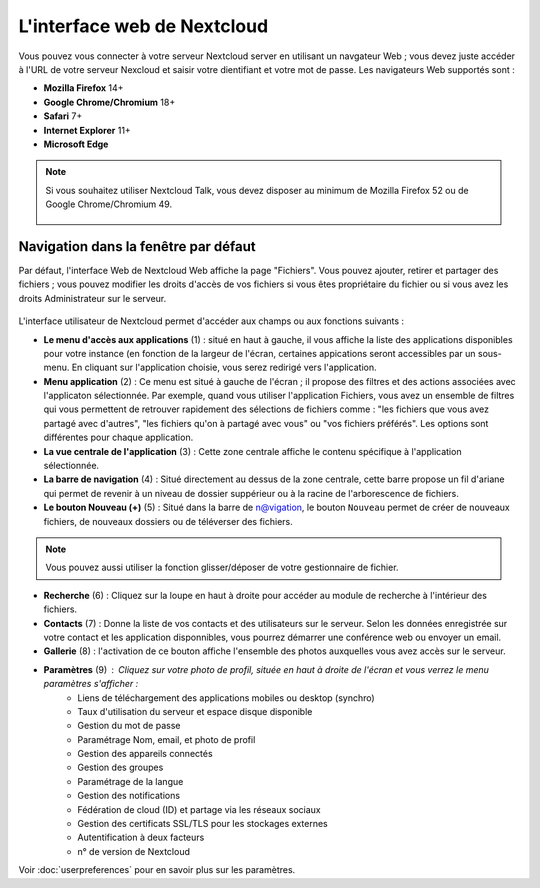 ============================
L'interface web de Nextcloud
============================

Vous pouvez vous connecter à votre serveur Nextcloud server en utilisant un navgateur Web ; 
vous devez juste accéder à l'URL de votre serveur Nexcloud et saisir votre dientifiant et 
votre mot de passe. Les navigateurs Web supportés sont :

* **Mozilla Firefox** 14+
* **Google Chrome/Chromium** 18+
* **Safari** 7+
* **Internet Explorer** 11+
* **Microsoft Edge**

.. note:: Si vous souhaitez utiliser Nextcloud Talk, vous devez disposer au minimum de Mozilla Firefox 52 ou de Google Chrome/Chromium 49.

  .. figure:: images/login_page.png
     :alt: Ecran de connexion Nextcloud.

Navigation dans la fenêtre par défaut
-------------------------------------

Par défaut, l'interface Web de Nextcloud Web affiche la page "Fichiers". Vous pouvez ajouter, retirer et partager des fichiers ; vous pouvez modifier les droits d'accès de vos fichiers si vous êtes propriétaire du fichier ou si vous avez les droits Administrateur sur le serveur.

.. figure:: images/files_page.png
     :scale: 75%
     :alt: La vue Fichiers.

L'interface utilisateur de Nextcloud permet d'accéder aux champs ou aux fonctions suivants :

* **Le menu d'accès aux applications** (1) : situé en haut à gauche, il vous affiche la liste des applications disponibles pour votre instance (en fonction de la largeur de l'écran, certaines appications seront accessibles par un sous-menu.
  En cliquant sur l'application choisie, vous serez redirigé vers l'application.
  
* **Menu application** (2) : Ce menu est situé à gauche de l'écran ; il propose des filtres et des actions associées avec l'applicaton sélectionnée.
  Par exemple, quand vous utiliser l'application Fichiers, vous avez un ensemble de filtres qui vous permettent
  de retrouver rapidement des sélections de fichiers comme : "les fichiers que vous avez partagé avec d'autres",
  "les fichiers qu'on à partagé avec vous" ou "vos fichiers préférés". 
  Les options sont différentes pour chaque application.

* **La vue centrale de l'application** (3) : Cette zone centrale affiche le contenu spécifique à l'application sélectionnée.

* **La barre de navigation** (4) : Situé directement au dessus de la zone centrale, cette barre propose un fil d'ariane qui permet de revenir à un niveau de dossier suppérieur ou à la racine de l'arborescence de fichiers.

* **Le bouton Nouveau (+)** (5) : Situé dans la barre de n@vigation, le bouton ``Nouveau`` permet de créer de nouveaux fichiers, de nouveaux dossiers ou de téléverser des fichiers.
  
.. note:: Vous pouvez aussi utiliser la fonction glisser/déposer de votre gestionnaire de fichier.

* **Recherche** (6) : Cliquez sur la loupe en haut à droite pour accéder au module de recherche à l'intérieur des fichiers.

* **Contacts** (7) : Donne la liste de vos contacts et des utilisateurs sur le serveur.
  Selon les données enregistrée sur votre contact et les application disponnibles, vous pourrez démarrer une conférence web ou envoyer un email.

* **Gallerie** (8) : l'activation de ce bouton affiche l'ensemble des photos auxquelles vous avez accès sur le serveur.

* **Paramètres** (9) : Cliquez sur votre photo de profil, située en haut à droite de l'écran et vous verrez le menu paramètres s'afficher :
   * Liens de téléchargement des applications mobiles ou desktop (synchro)
   * Taux d'utilisation du serveur et espace disque disponible
   * Gestion du mot de passe
   * Paramétrage Nom, email, et photo de profil
   * Gestion des appareils connectés
   * Gestion des groupes
   * Paramétrage de la langue
   * Gestion des notifications
   * Fédération de cloud (ID) et partage via les réseaux sociaux
   * Gestion des certificats SSL/TLS pour les stockages externes
   * Autentification à deux facteurs
   * n° de version de Nextcloud

Voir :doc:`userpreferences` pour en savoir plus sur les paramètres.

